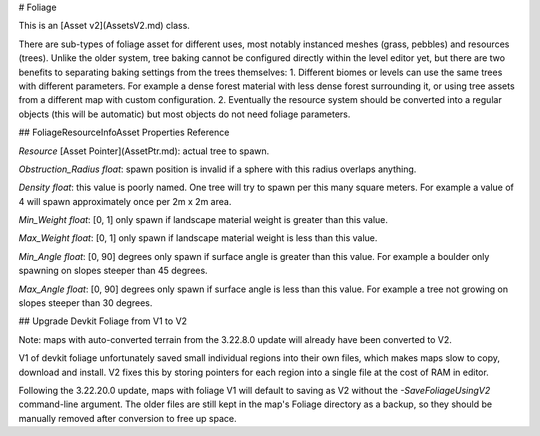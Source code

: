 # Foliage

This is an [Asset v2](AssetsV2.md) class.

There are sub-types of foliage asset for different uses, most notably instanced meshes (grass, pebbles) and resources (trees). Unlike the older system, tree baking cannot be configured directly within the level editor yet, but there are two benefits to separating baking settings from the trees themselves:
1. Different biomes or levels can use the same trees with different parameters. For example a dense forest material with less dense forest surrounding it, or using tree assets from a different map with custom configuration.
2. Eventually the resource system should be converted into a regular objects (this will be automatic) but most objects do not need foliage parameters.

## FoliageResourceInfoAsset Properties Reference

`Resource` [Asset Pointer](AssetPtr.md): actual tree to spawn.

`Obstruction_Radius` *float*: spawn position is invalid if a sphere with this radius overlaps anything.

`Density` *float*: this value is poorly named. One tree will try to spawn per this many square meters. For example a value of 4 will spawn approximately once per 2m x 2m area.

`Min_Weight` *float*: [0, 1] only spawn if landscape material weight is greater than this value.

`Max_Weight` *float*: [0, 1] only spawn if landscape material weight is less than this value.

`Min_Angle` *float*: [0, 90] degrees only spawn if surface angle is greater than this value. For example a boulder only spawning on slopes steeper than 45 degrees.

`Max_Angle` *float*: [0, 90] degrees only spawn if surface angle is less than this value. For example a tree not growing on slopes steeper than 30 degrees.

## Upgrade Devkit Foliage from V1 to V2

Note: maps with auto-converted terrain from the 3.22.8.0 update will already have been converted to V2.

V1 of devkit foliage unfortunately saved small individual regions into their own files, which makes maps slow to copy, download and install. V2 fixes this by storing pointers for each region into a single file at the cost of RAM in editor.

Following the 3.22.20.0 update, maps with foliage V1 will default to saving as V2 without the `-SaveFoliageUsingV2` command-line argument. The older files are still kept in the map's Foliage directory as a backup, so they should be manually removed after conversion to free up space.
